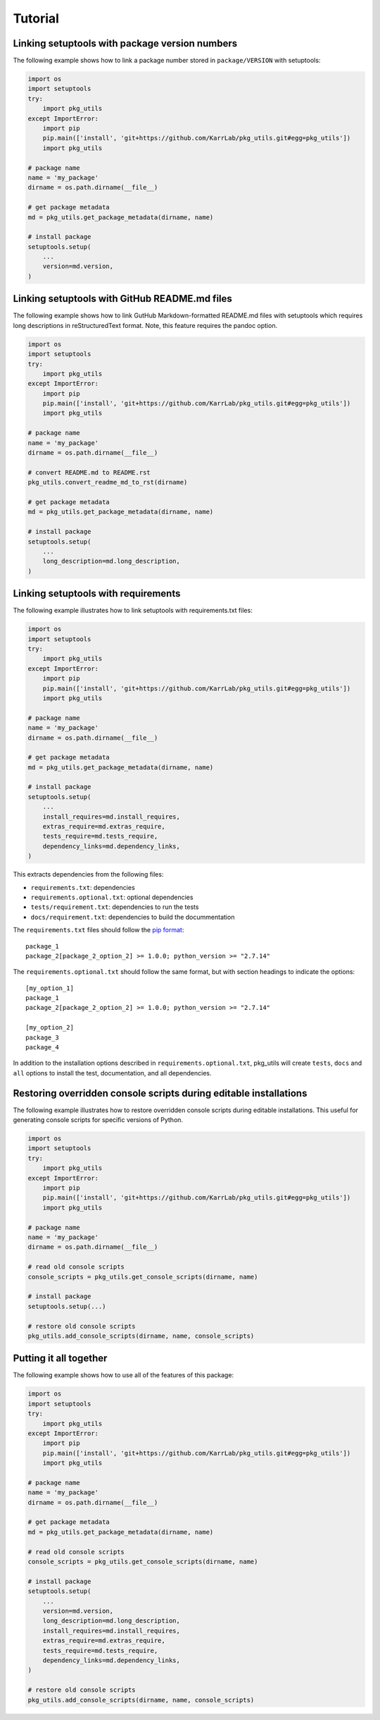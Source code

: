 Tutorial
============

Linking setuptools with package version numbers
-----------------------------------------------

The following example shows how to link a package number stored in ``package/VERSION`` with setuptools:

.. code-block:: python

    import os
    import setuptools
    try:
        import pkg_utils
    except ImportError:
        import pip
        pip.main(['install', 'git+https://github.com/KarrLab/pkg_utils.git#egg=pkg_utils'])
        import pkg_utils

    # package name
    name = 'my_package'
    dirname = os.path.dirname(__file__)

    # get package metadata
    md = pkg_utils.get_package_metadata(dirname, name)

    # install package
    setuptools.setup(
        ...
        version=md.version,
    )


Linking setuptools with GitHub README.md files
----------------------------------------------

The following example shows how to link GutHub Markdown-formatted README.md files with setuptools which requires long descriptions in reStructuredText format. Note, this feature requires the pandoc option.

.. code-block:: python

    import os
    import setuptools
    try:
        import pkg_utils
    except ImportError:
        import pip
        pip.main(['install', 'git+https://github.com/KarrLab/pkg_utils.git#egg=pkg_utils'])
        import pkg_utils

    # package name
    name = 'my_package'
    dirname = os.path.dirname(__file__)

    # convert README.md to README.rst
    pkg_utils.convert_readme_md_to_rst(dirname)

    # get package metadata
    md = pkg_utils.get_package_metadata(dirname, name)

    # install package
    setuptools.setup(
        ...
        long_description=md.long_description,
    )


Linking setuptools with requirements
------------------------------------

The following example illustrates how to link setuptools with requirements.txt files:

.. code-block:: python

    import os
    import setuptools
    try:
        import pkg_utils
    except ImportError:
        import pip
        pip.main(['install', 'git+https://github.com/KarrLab/pkg_utils.git#egg=pkg_utils'])
        import pkg_utils

    # package name
    name = 'my_package'
    dirname = os.path.dirname(__file__)

    # get package metadata
    md = pkg_utils.get_package_metadata(dirname, name)

    # install package
    setuptools.setup(
        ...
        install_requires=md.install_requires,
        extras_require=md.extras_require,
        tests_require=md.tests_require,
        dependency_links=md.dependency_links,
    )

This extracts dependencies from the following files:

* ``requirements.txt``: dependencies
* ``requirements.optional.txt``: optional dependencies
* ``tests/requirement.txt``: dependencies to run the tests
* ``docs/requirement.txt``: dependencies to build the docummentation

The ``requirements.txt`` files should follow the `pip format <https://pip.pypa.io/en/stable/reference/pip_install/#requirements-file-format>`_::

    package_1
    package_2[package_2_option_2] >= 1.0.0; python_version >= "2.7.14"

The ``requirements.optional.txt`` should follow the same format, but with section headings to indicate the options::

    [my_option_1]
    package_1
    package_2[package_2_option_2] >= 1.0.0; python_version >= "2.7.14"

    [my_option_2]
    package_3
    package_4

In addition to the installation options described in ``requirements.optional.txt``, pkg_utils will create ``tests``, ``docs`` and ``all`` options to install the test, documentation, and all dependencies.

Restoring overridden console scripts during editable installations
------------------------------------------------------------------

The following example illustrates how to restore overridden console scripts during editable installations. This useful for generating console scripts for specific versions of Python.

.. code-block:: python

    import os
    import setuptools
    try:
        import pkg_utils
    except ImportError:
        import pip
        pip.main(['install', 'git+https://github.com/KarrLab/pkg_utils.git#egg=pkg_utils'])
        import pkg_utils

    # package name
    name = 'my_package'
    dirname = os.path.dirname(__file__)

    # read old console scripts
    console_scripts = pkg_utils.get_console_scripts(dirname, name)

    # install package
    setuptools.setup(...)

    # restore old console scripts
    pkg_utils.add_console_scripts(dirname, name, console_scripts)


Putting it all together
-----------------------

The following example shows how to use all of the features of this package:

.. code-block:: python

    import os
    import setuptools
    try:
        import pkg_utils
    except ImportError:
        import pip
        pip.main(['install', 'git+https://github.com/KarrLab/pkg_utils.git#egg=pkg_utils'])
        import pkg_utils

    # package name
    name = 'my_package'
    dirname = os.path.dirname(__file__)

    # get package metadata
    md = pkg_utils.get_package_metadata(dirname, name)

    # read old console scripts
    console_scripts = pkg_utils.get_console_scripts(dirname, name)

    # install package
    setuptools.setup(
        ...
        version=md.version,
        long_description=md.long_description,
        install_requires=md.install_requires,
        extras_require=md.extras_require,
        tests_require=md.tests_require,
        dependency_links=md.dependency_links,
    )

    # restore old console scripts
    pkg_utils.add_console_scripts(dirname, name, console_scripts)
